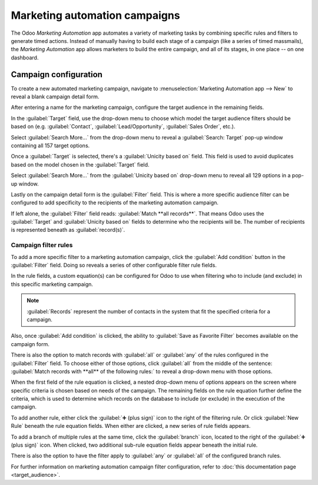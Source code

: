 ==============================
Marketing automation campaigns
==============================

The Odoo *Marketing Automation* app automates a variety of marketing tasks by combining specific
rules and filters to generate timed actions. Instead of manually having to build each stage of a
campaign (like a series of timed massmails), the *Marketing Automation* app allows marketers to
build the entire campaign, and all of its stages, in one place -- on one dashboard.

Campaign configuration
======================

To create a new automated marketing campaign, navigate to :menuselection:`Marketing Automation app
--> New` to reveal a blank campaign detail form.

.. image:: first_campaign/blank-marketing-campaign-form.png
   :align: center
   :alt: A blank marketing automation campaign form in Odoo Marketing Automation application.

After entering a name for the marketing campaign, configure the target audience in the remaining
fields.

In the :guilabel:`Target` field, use the drop-down menu to choose which model the target audience
filters should be based on (e.g. :guilabel:`Contact`, :guilabel:`Lead/Opportunity`,
:guilabel:`Sales Order`, etc.).

Select :guilabel:`Search More...` from the drop-down menu to reveal a :guilabel:`Search: Target`
pop-up window containing all 157 target options.

Once a :guilabel:`Target` is selected, there's a :guilabel:`Unicity based on` field. This field is
used to avoid duplicates based on the model chosen in the :guilabel:`Target` field.

.. example::
   If :guilabel:`Customers` is chosen as the :guilabel:`Target`, select :guilabel:`Email` in the
   :guilabel:`Unicity based on` field so Odoo doesn't process any records that have the same Email
   address.

Select :guilabel:`Search More...` from the :guilabel:`Unicity based on` drop-down menu to reveal all
129 options in a pop-up window.

Lastly on the campaign detail form is the :guilabel:`Filter` field. This is where a more specific
audience filter can be configured to add specificity to the recipients of the marketing automation
campaign.

If left alone, the :guilabel:`Filter` field reads: :guilabel:`Match **all records**`. That means
Odoo uses the :guilabel:`Target` and :guilabel:`Unicity based on` fields to determine who the
recipients will be. The number of recipients is represented beneath as :guilabel:`record(s)`.

Campaign filter rules
---------------------

To add a more specific filter to a marketing automation campaign, click the :guilabel:`Add
condition` button in the :guilabel:`Filter` field. Doing so reveals a series of other configurable
filter rule fields.

In the rule fields, a custom equation(s) can be configured for Odoo to use when filtering who
to include (and exclude) in this specific marketing campaign.

.. image:: first_campaign/filter-node-equation-fields.png
   :align: center
   :alt: How the filter rule equation fields look in Odoo Marketing Automation campaigns.

.. note::
   :guilabel:`Records` represent the number of contacts in the system that fit the specified
   criteria for a campaign.

Also, once :guilabel:`Add condition` is clicked, the ability to :guilabel:`Save as
Favorite Filter` becomes available on the campaign form.

.. image:: first_campaign/save-favorite-filter-option.png
   :align: center
   :alt: How the Save as Favorite Filter option looks on marketing automation campaign form.

There is also the option to match records with :guilabel:`all` or :guilabel:`any` of the rules
configured in the :guilabel:`Filter` field. To choose either of those options, click :guilabel:`all`
from the middle of the sentence: :guilabel:`Match records with **all** of the following rules:` to
reveal a drop-down menu with those options.

.. image:: first_campaign/match-all-any-rules-drop-down.png
   :align: center
   :alt: Match records with all or any of the rules in Filter field for marketing campaigns.

When the first field of the rule equation is clicked, a nested drop-down menu of options appears on
the screen where specific criteria is chosen based on needs of the campaign. The remaining fields on
the rule equation further define the criteria, which is used to determine which records on the
database to include (or exclude) in the execution of the campaign.

To add another rule, either click the :guilabel:`➕ (plus sign)` icon to the right of the filtering
rule. Or click :guilabel:`New Rule` beneath the rule equation fields. When either are clicked, a new
series of rule fields appears.

To add a branch of multiple rules at the same time, click the :guilabel:`branch` icon, located to
the right of the :guilabel:`➕ (plus sign)` icon. When clicked, two additional sub-rule equation
fields appear beneath the initial rule.

.. image:: first_campaign/rule-branch-filter-sample.png
   :align: center
   :alt: Sample of how the rule branches look in the filter section of a marketing campaign.

There is also the option to have the filter apply to :guilabel:`any` or :guilabel:`all` of the
configured branch rules.

For further information on marketing automation campaign filter configuration, refer to :doc:`this
documentation page <target_audience>`.

.. seealso::
   - :doc:`workflow_activities`
   - :doc:`testing_running`
